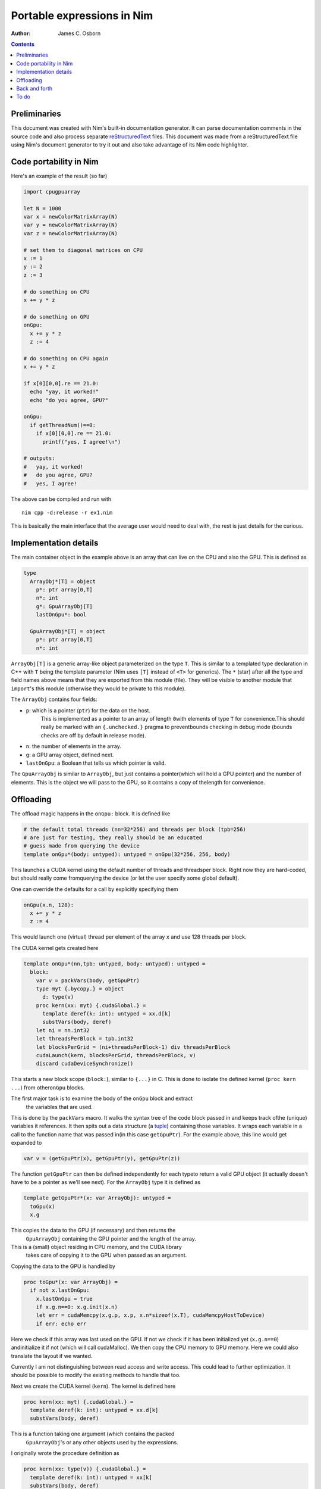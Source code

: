 ===========================
Portable expressions in Nim
===========================

:Author: James C. Osborn

.. contents::

Preliminaries
=============

This document was created with Nim's built-in documentation generator.
It can parse documentation comments in the source code and also process
separate reStructuredText_ files.
This document was made from a reStructuredText file using Nim's
document generator to try it out and also take advantage of its Nim
code highlighter.

.. _reStructuredText: https://en.wikipedia.org/wiki/ReStructuredText

Code portability in Nim
=======================

Here's an example of the result (so far)

.. code-block:: Nim

  import cpugpuarray

  let N = 1000
  var x = newColorMatrixArray(N)
  var y = newColorMatrixArray(N)
  var z = newColorMatrixArray(N)

  # set them to diagonal matrices on CPU
  x := 1
  y := 2
  z := 3

  # do something on CPU
  x += y * z

  # do something on GPU
  onGpu:
    x += y * z
    z := 4

  # do something on CPU again
  x += y * z

  if x[0][0,0].re == 21.0:
    echo "yay, it worked!"
    echo "do you agree, GPU?"

  onGpu:
    if getThreadNum()==0:
      if x[0][0,0].re == 21.0:
        printf("yes, I agree!\n")

  # outputs:
  #   yay, it worked!
  #   do you agree, GPU?
  #   yes, I agree!


The above can be compiled and run with

::

  nim cpp -d:release -r ex1.nim


This is basically the main interface that the average user would need to
deal with, the rest is just details for the curious.


Implementation details
======================

The main container object in the example above is an array that can live
on the CPU and also the GPU.  This is defined as

.. code-block:: Nim

  type
    ArrayObj*[T] = object
      p*: ptr array[0,T]
      n*: int
      g*: GpuArrayObj[T]
      lastOnGpu*: bool

    GpuArrayObj*[T] = object
      p*: ptr array[0,T]
      n*: int

``ArrayObj[T]`` is a generic array-like object parameterized on the type ``T``.
This is similar to a templated type declaration in C++ with ``T`` being the template parameter (Nim uses ``[T]`` instead of ``<T>`` for generics).
The ``*`` (star) after all the type and field names above means that they are exported from this module (file).
They will be visible to another module that ``import``'s this module (otherwise they would be private to this module).

The ``ArrayObj`` contains four fields:

- ``p``: which is a pointer (``ptr``) for the data on the host.\
     This is implemented as a pointer to an array of length ``0``\
     with elements of type ``T`` for convenience.\
     This should really be marked with an ``{.unchecked.}`` pragma to prevent\
     bounds checking in debug mode (bounds checks are off by default in release mode).
- ``n``: the number of elements in the array.
- ``g``: a GPU array object, defined next.
- ``lastOnGpu``: a Boolean that tells us which pointer is valid.

The ``GpuArrayObj`` is similar to ``ArrayObj``, but just contains a pointer\
(which will hold a GPU pointer) and the number of elements.
This is the object we will pass to the GPU, so it contains a copy of the\
length for convenience.


Offloading
==========

The offload magic happens in the ``onGpu:`` block.
It is defined like

.. code-block:: Nim

  # the default total threads (nn=32*256) and threads per block (tpb=256)
  # are just for testing, they really should be an educated
  # guess made from querying the device
  template onGpu*(body: untyped): untyped = onGpu(32*256, 256, body)

This launches a CUDA kernel using the default number of threads and threads\
per block.  Right now they are hard-coded, but should really come from\
querying the device (or let the user specify some global default).

One can override the defaults for a call by explicitly specifying them

.. code-block:: Nim

  onGpu(x.n, 128):
    x += y * z
    z := 4

This would launch one (virtual) thread per element of the array ``x`` and use
128 threads per block.

The CUDA kernel gets created here

.. code-block:: Nim

  template onGpu*(nn,tpb: untyped, body: untyped): untyped =
    block:
      var v = packVars(body, getGpuPtr)
      type myt {.bycopy.} = object
	d: type(v)
      proc kern(xx: myt) {.cudaGlobal.} =
	template deref(k: int): untyped = xx.d[k]
	substVars(body, deref)
      let ni = nn.int32
      let threadsPerBlock = tpb.int32
      let blocksPerGrid = (ni+threadsPerBlock-1) div threadsPerBlock
      cudaLaunch(kern, blocksPerGrid, threadsPerBlock, v)
      discard cudaDeviceSynchronize()

This starts a new block scope (``block:``), similar to ``{...}`` in C.
This is done to isolate the defined kernel (``proc kern ...``) from other\
``onGpu`` blocks.

The first major task is to examine the body of the ``onGpu`` block and extract\
 the variables that are used.
This is done by the ``packVars`` macro.
It walks the syntax tree of the code block passed in and keeps track of\
the (unique) variables it references.
It then spits out a data structure (a tuple_) containing those variables.
It wraps each variable in a call to the function name that was passed in\
(in this case ``getGpuPtr``).
For the example above, this line would get expanded to

.. _tuple: https://nim-lang.org/docs/manual.html#types-tuples-and-object-types

.. code-block:: Nim

  var v = (getGpuPtr(x), getGpuPtr(y), getGpuPtr(z))

The function ``getGpuPtr`` can then be defined independently for each type\
to return a valid GPU object (it actually doesn't have to be a pointer as we'll see next).
For the ``ArrayObj`` type it is defined as

.. code-block:: Nim

  template getGpuPtr*(x: var ArrayObj): untyped =
    toGpu(x)
    x.g

This copies the data to the GPU (if necessary) and then returns the\
 ``GpuArrayObj`` containing the GPU pointer and the length of the array.
This is a (small) object residing in CPU memory, and the CUDA library\
 takes care of copying it to the GPU when passed as an argument.

Copying the data to the GPU is handled by

.. code-block:: Nim

  proc toGpu*(x: var ArrayObj) =
    if not x.lastOnGpu:
      x.lastOnGpu = true
      if x.g.n==0: x.g.init(x.n)
      let err = cudaMemcpy(x.g.p, x.p, x.n*sizeof(x.T), cudaMemcpyHostToDevice)
      if err: echo err

Here we check if this array was last used on the GPU.
If not we check if it has been initialized yet (``x.g.n==0``) and\
initialize it if not (which will call cudaMalloc).
We then copy the CPU memory to GPU memory.
Here we could also translate the layout if we wanted.

Currently I am not distinguishing between read access and write access.
This could lead to further optimization.
It should be possible to modify the existing methods to handle that too.

Next we create the CUDA kernel (``kern``).
The kernel is defined here

.. code-block:: Nim

  proc kern(xx: myt) {.cudaGlobal.} =
    template deref(k: int): untyped = xx.d[k]
    substVars(body, deref)

This is a function taking one argument (which contains the packed\
 ``GpuArrayObj``'s or any other objects used by the expressions.
I originally wrote the procedure definition as

.. code-block:: Nim

  proc kern(xx: type(v)) {.cudaGlobal.} =
    template deref(k: int): untyped = xx[k]
    substVars(body, deref)

but found that Nim decided in some cases to pass the argument of\
 ``kern`` (``xx``) as a pointer, instead of by value.
Nim does this to optimize function calls when it feels it is safe to do so.
To prevent this I wrapped the tuple in another object type (``myt``) that\
is explicitly declared ``{.bycopy.}``, so that Nim will always pass it by\
value (which makes a copy).

In retrospect, another approach may have been to mark the procedure as\
``{.exportC.}``, which will also prevent Nim from changing the calling\
conventions.  I would then need to make the procedure names ``kern`` unique\
on my own since Nim will also not perform name-mangling on ``{.exportC.}``\
procedures.

The main body of the kernel comes from the

.. code-block:: Nim

  substVars(body, deref)

macro.
It works similarly to the ``packVars`` macro above, but this time it will\
identify the variables referenced in the code block and substitute them\
with a call to the provided function (``deref``) with an integer argument\
that specifies which position in the kernel argument tuple that variable\
is in.  For the example above this would generate

.. code-block:: Nim

  deref(0) += deref(1) * deref(2)
  deref(2) := 4

The ``deref`` template then simply expands to the appropriate expression\
that refers to the kernel argument.

The rest of the magic needed to transform this procedure into a valid CUDA\
kernel is handled in the macro ``cudaGlobal`` which is applied to the\
procedure as a pragma ``{.cudaGlobal.}``.
It also performs function inlining, so that one can still call host functions\
from the device (and not have to worry about marking then with ``__device__``.
I won't go into the details here.

The main step left now is to launch the kernel

.. code-block:: Nim

  let ni = nn.int32
  let threadsPerBlock = tpb.int32
  let blocksPerGrid = (ni+threadsPerBlock-1) div threadsPerBlock
  cudaLaunch(kern, blocksPerGrid, threadsPerBlock, v)

This selects the blocksPerGrid and threadsPerBlock to be used in the CUDA\
kernel, then launches the kernel ``kern`` with the argument tuple ``v``.

Lastly, we synchronize.

.. code-block:: Nim

  discard cudaDeviceSynchronize()

This returns an error code, which I really should be checking instead\
of discarding.
Nim requires you to explicitly discard a return value to be clear that you\
meant to ignore it and didn't just forget.
We may be able to delay this until we actually use the fields again.


Back and forth
==============

To get the expression to evaluate correctly on the CPU again we\
also check on every assignment made on the CPU that the fields are\
updated there.  So in the expression

.. code-block:: Nim

  # do something on CPU again
  x += y * z

the ``+=`` will do something like ``packVars``, but this time will generate\
statements containing ``toCpu`` calls on the used variables.

To do
=====

This is just a toy example.

The next step is to get the vectorization working properly on the GPU\
arrays.
The explicit copy allows us to use a different vectorization layout between\
the CPU and GPU.

The examples here also need to be integrated with the existing ``thread:``\
block in QEX.
One possibility is simply

.. code-block:: Nim

  threads:
    # do something on CPU
    x += y * z

    # do something on GPU
    onGpu:
      x += y * z
      z := 4

    # do something on CPU again
    x += y * z

Other variants are also possible.
